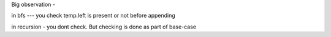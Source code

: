 Big observation - 

in bfs --- you check temp.left is present or not before appending

in recursion - you dont check. But checking is done as part of base-case
